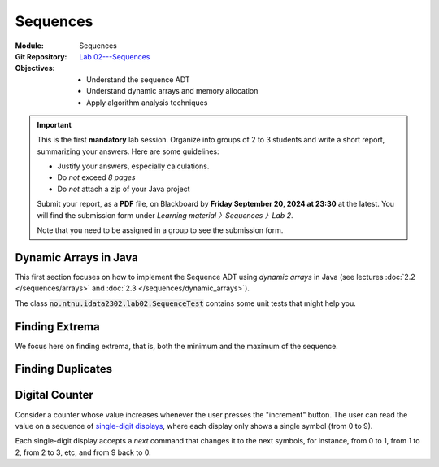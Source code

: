 ===========
 Sequences
===========

:Module: Sequences
:Git Repository: `Lab 02---Sequences <https://github.com/fchauvel/aldast-lab02>`_
:Objectives:
   - Understand the sequence ADT
   - Understand dynamic arrays and memory allocation
   - Apply algorithm analysis techniques


.. important::

   This is the first **mandatory** lab session. Organize into groups
   of 2 to 3 students and write a short report, summarizing your
   answers. Here are some guidelines:
   
   - Justify your answers, especially calculations.
   - Do *not* exceed *8 pages*
   - Do *not* attach a zip of your Java project

   Submit your report, as a **PDF** file, on Blackboard by **Friday
   September 20, 2024 at 23:30** at the latest. You will find the
   submission form under `Learning material 〉Sequences 〉Lab 2`.

   Note that you need to be assigned in a group to see the submission
   form.


Dynamic Arrays in Java
======================

This first section focuses on how to implement the Sequence ADT
using *dynamic arrays* in Java (see lectures :doc:`2.2
</sequences/arrays>` and :doc:`2.3 </sequences/dynamic_arrays>`).

The class :code:`no.ntnu.idata2302.lab02.SequenceTest` contains some
unit tests that might help you.

.. exercise:: 2 points
   :label: lab/sequences/insertion
   :nonumber:

   Implement the `insert` function, which inserts the given item at
   the given position. If the underlying array is full, it shall
   resize the array appropriately, by doubling its capacity.
           
   .. code-block:: java

      public void insert(int item, int index) {
        // TODO: Implement
        throw new RuntimeException("Not yet implemented.");
      }

.. exercise:: 2 points
   :label: lab/sequences/deletion
   :nonumber:

   Implement the `remove` function, which delete the item stored at
   the given index. If the underlying array gets empty, it shall
   resize the array appropriately. It should halve the capacity as soon
   as the load is less or equal than 25 %.
           
   .. code-block:: java

      public void remove(int index) {
          // TODO: Implement
          throw new RuntimeException("Not yet implemented.");
      }
   
.. exercise:: 2 points
   :label: lab/sequences/search
   :nonumber:

   Implement the `search` function, which returns an index where the
   given item can be found, or `0` if the sequence does not include
   that item.
           
   .. code-block:: java

      public int search(int item) {
        // TODO: Implement
        throw new RuntimeException("Not yet implemented.");
      }

Finding Extrema
===============

We focus here on finding extrema, that is, both the minimum and the
maximum of the sequence.

.. exercise:: 3 points
   :label: lab/sequences/extrema/code
   :nonumber:

   Propose an algorithm the finds both the minimum and the maximum of
   the sequence.

   .. code-block:: java

      public int[] extrema() {
        // TODO: Implement
        throw new RuntimeException("Not yet implemented.");
      }

.. exercise:: 1 point
   :label: lab/sequences/extrema/worst-case
   :nonumber:

   What is the worst-case scenario for your algorithm? Give an sample
   sequence that triggers that worst case.

.. exercise:: 2 points
   :label: lab/sequences/extrema/worst-case/count
   :nonumber:

   Given a sequence of length :math:`\ell`, how many comparisons are
   needed in the worst case. Express it as a function of :math:`\ell`.
              

Finding Duplicates
==================

.. exercise:: 2 points
   :label: lab/sequences/duplicate/code
   :nonumber:

   Propose an algorithm that checks whether the given sequence has
   duplicates, that is, whether any item occurs more than
   once. Consider the following examples:

   - The sequence :math:`s_1 = (1, 2, 3, 4, 5)` does not contain any
     duplicate.

   - The sequence :math:`s_2 = (2, 1, 3, 3, 5)` contains one
     duplicate, 3, which occurs twice.

   - The sequence :math:`s_3 = (1, 2, 1, 3, 1, 4)` also contains one
     duplicate, 1, which occurs three times.

   Do **not** use any additional data structures, such as hash tables,
   hash sets, etc.

   We can add it has a new operations on our Sequence class, as
   follows:

   .. code-block:: java

      public boolean hasDuplicate() {
        // TODO: Implement
        throw new RuntimeException("Not yet implemented.");
      }
      
.. exercise:: 2 points
   :label: lab/sequences/duplicate/worst-case
   :nonumber:

   What is the worst-case scenario for this algorithm? Given a
   sequence of length :math:`\ell`, how many comparisons does this
   worst-case requires? Express it a function of :math:`\ell`.

   
.. exercise:: 3 points
   :label: lab/sequences/duplicate/worst-case/big-oh
   :nonumber:

   Consider the following growth orders:

   .. hlist::
      :columns: 4

      - :math:`g(x) = 10`
      - :math:`g(x) = \log_2 x`
      - :math:`g(x) = \sqrt x`
      - :math:`g(x) = x`
      - :math:`g(x) = x^2`
      - :math:`g(x) = 2^x`
      - :math:`g(x) = x!`
   
   #. Which one(s) are valid upper bounds for the function you found
      the previous question?
   #. How would you express such an upper bound with the Big-Oh notation?
   #. Which one is the tightest bound?

      
Digital Counter
===============

Consider a counter whose value increases whenever the user presses the
"increment" button. The user can read the value on a sequence of
`single-digit displays
<https://en.wikipedia.org/wiki/Seven-segment_display>`_, where each
display only shows a single symbol (from 0 to 9).

Each single-digit display accepts a `next` command that changes it to
the next symbols, for instance, from 0 to 1, from 1 to 2, from 2 to 3, etc,
and from 9 back to 0.

.. exercise:: 2 points
   :label: lab/sequences/counter/algo
   :nonumber:

   Implement the `increment` function, that increases the counter
   value by one.

   .. code-block:: java

      public class Counter {

         private DigitDisplay digits[];

         public void increment() {
            // TODO: Implement, by calling digits[i].next() when appropriate
         }

      }

      class DigitDisplay {
         // ...
      }
   
   Note that, in some cases, we must propagate the carry to the
   left. For instance to increment `123`, only the right-most digit
   change to make `124`, but incrementing `199` yields `200` and three
   digits must changed.

.. exercise:: 2 points
   :label: lab/sequences/counter/amortized
   :nonumber:

   When incrementing the value of the counter, how many times does
   your algorithm invoke the `next` operation for its digits. Use
   amortized analysis to find a bound.
